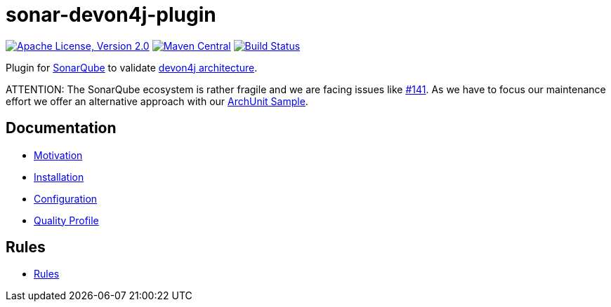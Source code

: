 = sonar-devon4j-plugin

image:https://img.shields.io/github/license/devonfw/sonar-devon4j-plugin.svg?label=License["Apache License, Version 2.0",link=https://github.com/devonfw/sonar-devon4j-plugin/blob/master/LICENSE]
image:https://img.shields.io/maven-central/v/com.devonfw.tools/sonar-devon4j-plugin.svg?label=Maven%20Central["Maven Central",link=https://search.maven.org/search?q=g:com.devonfw.tools&a=sonar-devon4j-plugin]
image:https://github.com/devonfw/sonar-devon4j-plugin/actions/workflows/build.yml/badge.svg["Build Status",link="https://github.com/devonfw/sonar-devon4j-plugin/actions/workflows/build.yml"]

Plugin for https://sonarqube.org[SonarQube] to validate https://github.com/devonfw/devon4j/blob/develop/documentation/coding-conventions.asciidoc#packages[devon4j architecture].

ATTENTION: The SonarQube ecosystem is rather fragile and we are facing issues like https://github.com/devonfw/sonar-devon4j-plugin/issues/141[#141]. As we have to focus our maintenance effort we offer an alternative approach with our https://github.com/devonfw-sample/archunit[ArchUnit Sample].

== Documentation

* link:documentation/motivation.asciidoc[Motivation]
* link:documentation/installation.asciidoc[Installation]
* link:documentation/configuration.asciidoc[Configuration]
* link:documentation/qualityprofile.asciidoc[Quality Profile]

== Rules

* link:documentation/rules.asciidoc[Rules]

